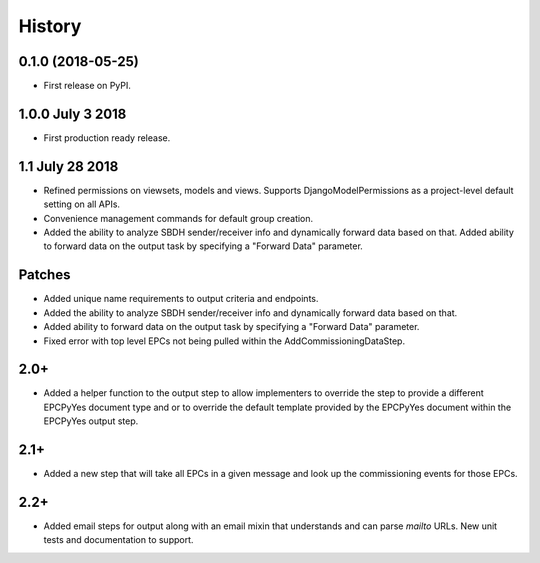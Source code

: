 .. :changelog:

History
-------

0.1.0 (2018-05-25)
++++++++++++++++++

* First release on PyPI.

1.0.0 July 3 2018
+++++++++++++++++

* First production ready release.

1.1 July 28 2018
++++++++++++++++
* Refined permissions on viewsets, models and views.  Supports
  DjangoModelPermissions as a project-level default setting on all APIs.
* Convenience management commands for default group creation.
* Added the ability to analyze SBDH sender/receiver info and dynamically
  forward data based on that.  Added ability to forward data on the
  output task by specifying a "Forward Data" parameter.

Patches
+++++++
* Added unique name requirements to output criteria and endpoints.
* Added the ability to analyze SBDH sender/receiver info and dynamically
  forward data based on that.
* Added ability to forward data on the
  output task by specifying a "Forward Data" parameter.
* Fixed error with top level EPCs not being pulled within the
  AddCommissioningDataStep.

2.0+
++++
* Added a helper function to the output step to allow implementers to
  override the step to provide a different EPCPyYes document type and
  or to override the default template provided by the EPCPyYes document
  within the EPCPyYes output step.

2.1+
++++
* Added a new step that will take all EPCs in a given message and look
  up the commissioning events for those EPCs.

2.2+
++++
* Added email steps for output along with an email mixin that understands and
  can parse `mailto` URLs.  New unit tests and documentation to support.
